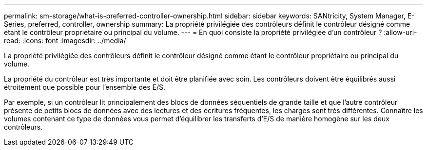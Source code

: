 ---
permalink: sm-storage/what-is-preferred-controller-ownership.html 
sidebar: sidebar 
keywords: SANtricity, System Manager, E-Series, preferred, controller, ownership 
summary: La propriété privilégiée des contrôleurs définit le contrôleur désigné comme étant le contrôleur propriétaire ou principal du volume. 
---
= En quoi consiste la propriété privilégiée d'un contrôleur ?
:allow-uri-read: 
:icons: font
:imagesdir: ../media/


[role="lead"]
La propriété privilégiée des contrôleurs définit le contrôleur désigné comme étant le contrôleur propriétaire ou principal du volume.

La propriété du contrôleur est très importante et doit être planifiée avec soin. Les contrôleurs doivent être équilibrés aussi étroitement que possible pour l'ensemble des E/S.

Par exemple, si un contrôleur lit principalement des blocs de données séquentiels de grande taille et que l'autre contrôleur présente de petits blocs de données avec des lectures et des écritures fréquentes, les charges sont très différentes. Connaître les volumes contenant ce type de données vous permet d'équilibrer les transferts d'E/S de manière homogène sur les deux contrôleurs.
